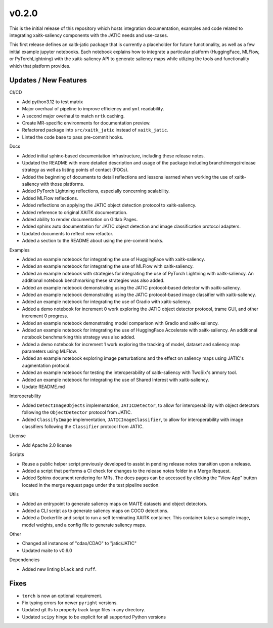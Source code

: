 v0.2.0
======

This is the initial release of this repository which hosts integration
documentation, examples and code related to integrating xaitk-saliency
components with the JATIC needs and use-cases.

This first release defines an xaitk-jatic package that is currently a
placeholder for future functionality, as well as a few initial example jupyter
notebooks. Each notebook explains how to integrate a particular platform
(HuggingFace, MLFlow, or PyTorchLightning) with the xaitk-saliency API to
generate saliency maps while utlizing the tools and functionality which that
platform provides.

Updates / New Features
----------------------

CI/CD

* Add python3.12 to test matrix

* Major overhaul of pipeline to improve efficiency and ``yml`` readability.

* A second major overhaul to match ``nrtk`` caching.

* Create MR-specific environments for documentation preview.

* Refactored package into ``src/xaitk_jatic`` instead of ``xaitk_jatic``.

* Linted the code base to pass pre-commit hooks.

Docs

* Added initial sphinx-based documentation infrastructure, including these
  release notes.

* Updated the README with more detailed description and usage of the package
  including branch/merge/release strategy as well as listing points of contact
  (POCs).

* Added the beginning of documents to detail reflections and lessons learned
  when working the use of xaitk-saliency with those platforms.

* Added PyTorch Lightning reflections, especially concerning scalability.

* Added MLFlow reflections.

* Added reflections on applying the JATIC object detection protocol to
  xaitk-saliency.

* Added reference to original XAITK documentation.

* Added ability to render documentation on Gitlab Pages.

* Added sphinx auto documentation for JATIC object detection and image
  classification protocol adapters.

* Updated documents to reflect new refactor.

* Added a section to the README about using the pre-commit hooks.

Examples

* Added an example notebook for integrating the use of HuggingFace with
  xaitk-saliency.

* Added an example notebook for integrating the use of MLFlow with
  xaitk-saliency.

* Added an example notebook with strategies for integrating the use of
  PyTorch Lightning with xaitk-saliency. An additional notebook
  benchmarking these strategies was also added.

* Added an example notebook demonstrating using the JATIC protocol-based
  detector with xaitk-saliency.

* Added an example notebook demonstrating using the JATIC protocol-based
  image classifier with xaitk-saliency.

* Added an example notebook for integrating the use of Gradio with
  xaitk-saliency.

* Added a demo notebook for increment 0 work exploring the JATIC object
  detector protocol, trame GUI, and other increment 0 progress.

* Added an example notebook demonstrating model comparison with Gradio and
  xaitk-saliency.

* Added an example notebook for integrating the use of HuggingFace Accelerate
  with xaitk-saliency. An additional notebook benchmarking this strategy was
  also added.

* Added a demo notebook for increment 1 work exploring the tracking of model,
  dataset and saliency map parameters using MLFlow.

* Added an example notebook exploring image perturbations and the effect on
  saliency maps using JATIC's augmentation protocol.

* Added an example notebook for testing the interoperability of xaitk-saliency
  with TwoSix's armory tool.

* Added an example notebook for integrating the use of Shared Interest with
  xaitk-saliency.

* Update README.md

Interoperability

* Added ``DetectImageObjects`` implementation, ``JATICDetector``, to allow
  for interoperability with object detectors following the ``ObjectDetector``
  protocol from JATIC.

* Added ``ClassifyImage`` implementation, ``JATICImageClassifier``, to allow
  for interoperability with image classifiers following the ``Classifier``
  protocol from JATIC.

License

* Add Apache 2.0 license

Scripts

* Reuse a public helper script previously developed to assist in pending
  release notes transition upon a release.

* Added a script that performs a CI check for changes to the release notes
  folder in a Merge Request.

* Added Sphinx document rendering for MRs. The docs pages can be accessed by clicking the "View App"
  button located in the merge request page under the test pipeline section.

Utils

* Added an entrypoint to generate saliency maps on MAITE datasets and object
  detectors.

* Added a CLI script as to generate saliency maps on COCO detections.

* Added a Dockerfile and script to run a self terminating XAITK container. This
  container takes a sample image, model weights, and a config file to generate
  saliency maps.

Other

* Changed all instances of "cdao/CDAO" to "jatic/JATIC"

* Updated maite to v0.6.0

Dependencies

* Added new linting ``black`` and ``ruff``.

Fixes
-----

* ``torch`` is now an optional requirement.

* Fix typing errors for newer ``pyright`` versions.

* Updated git lfs to properly track large files in any directory.

* Updated ``scipy`` hinge to be explicit for all supported Python versions
